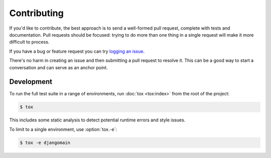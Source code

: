 Contributing
============

If you'd like to contribute, the best approach is to send a well-formed pull
request, complete with tests and documentation. Pull requests should be
focused: trying to do more than one thing in a single request will make it more
difficult to process.

If you have a bug or feature request you can try `logging an issue`_.

There's no harm in creating an issue and then submitting a pull request to
resolve it. This can be a good way to start a conversation and can serve as an
anchor point.

.. _`logging an issue`: https://github.com/django-auth-ldap/django-auth-ldap/issues


Development
-----------

To run the full test suite in a range of environments, run :doc:`tox <tox:index>`
from the root of the project:

.. code-block:: sh

    $ tox

This includes some static analysis to detect potential runtime errors and style
issues.

To limit to a single environment, use :option:`tox.-e`:

.. code-block:: console

   $ tox -e djangomain
